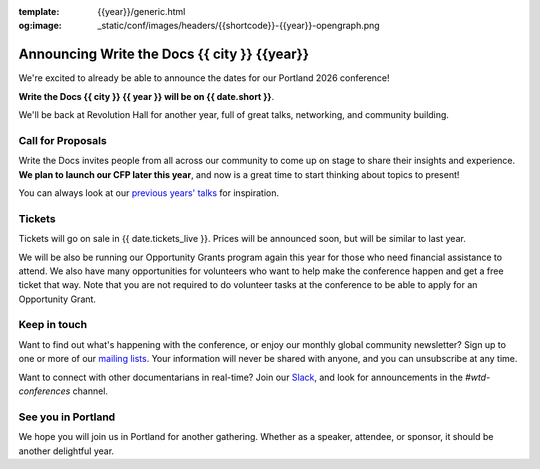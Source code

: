 :template: {{year}}/generic.html
:og:image: _static/conf/images/headers/{{shortcode}}-{{year}}-opengraph.png

.. post:: September 23, 2025
   :tags: {{shortcode}}-{{year}}

Announcing Write the Docs {{ city }} {{year}}
===========================================

We're excited to already be able to announce the dates for our Portland 2026 conference!

**Write the Docs {{ city }} {{ year }} will be on {{ date.short }}**.

We'll be back at Revolution Hall for another year,
full of great talks, networking, and community building.

Call for Proposals
------------------

Write the Docs invites people from all across our community to come up on stage to share their insights and experience.
**We plan to launch our CFP later this year**,
and now is a great time to start thinking about topics to present!

You can always look at our `previous years' talks <https://www.writethedocs.org/conf/{{ shortcode }}/{{ year - 1 }}/speakers/>`_ for inspiration.

Tickets
-------

Tickets will go on sale in {{ date.tickets_live }}.
Prices will be announced soon,
but will be similar to last year.

We will be also be running our Opportunity Grants program again this year for those who need financial assistance to attend.
We also have many opportunities for volunteers who want to help make the conference happen and get a free ticket that way.
Note that you are not required to do volunteer tasks at the conference to be able to apply for an Opportunity Grant.

Keep in touch
-------------

Want to find out what's happening with the conference,
or enjoy our monthly global community newsletter?
Sign up to one or more of our `mailing lists <https://www.writethedocs.org/newsletter/>`_.
Your information will never be shared with anyone, and you can unsubscribe at any time.

Want to connect with other documentarians in real-time?
Join our `Slack <https://www.writethedocs.org/slack/>`_,
and look for announcements in the `#wtd-conferences` channel.

See you in Portland
-------------------

We hope you will join us in Portland for another gathering.
Whether as a speaker, attendee, or sponsor, it should be another delightful year.
